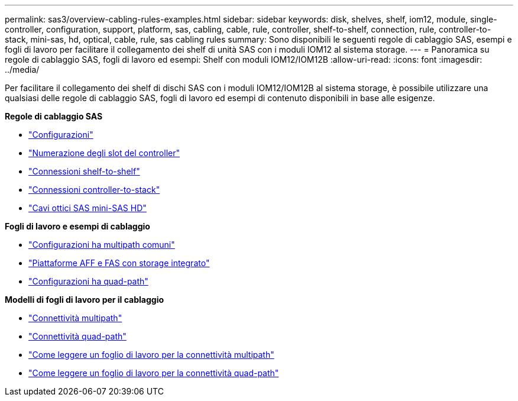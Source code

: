 ---
permalink: sas3/overview-cabling-rules-examples.html 
sidebar: sidebar 
keywords: disk, shelves, shelf, iom12, module, single-controller, configuration, support, platform, sas, cabling, cable, rule, controller, shelf-to-shelf, connection, rule, controller-to-stack, mini-sas, hd, optical, cable, rule, sas cabling rules 
summary: Sono disponibili le seguenti regole di cablaggio SAS, esempi e fogli di lavoro per facilitare il collegamento dei shelf di unità SAS con i moduli IOM12 al sistema storage. 
---
= Panoramica su regole di cablaggio SAS, fogli di lavoro ed esempi: Shelf con moduli IOM12/IOM12B
:allow-uri-read: 
:icons: font
:imagesdir: ../media/


[role="lead"]
Per facilitare il collegamento dei shelf di dischi SAS con i moduli IOM12/IOM12B al sistema storage, è possibile utilizzare una qualsiasi delle regole di cablaggio SAS, fogli di lavoro ed esempi di contenuto disponibili in base alle esigenze.

*Regole di cablaggio SAS*

* link:install-cabling-rules.html#configuration-rules["Configurazioni"]
* link:install-cabling-rules.html#controller-slot-numbering-rules["Numerazione degli slot del controller"]
* link:install-cabling-rules.html#shelf-to-shelf-connection-rules["Connessioni shelf-to-shelf"]
* link:install-cabling-rules.html#controller-to-stack-connection-rules["Connessioni controller-to-stack"]
* link:install-cabling-rules.html#mini-sas-hd-sas-optical-cable-rules["Cavi ottici SAS mini-SAS HD"]


*Fogli di lavoro e esempi di cablaggio*

* link:install-cabling-worksheets-examples-multipath.html["Configurazioni ha multipath comuni"]
* link:install-cabling-worksheets-examples-fas2600.html["Piattaforme AFF e FAS con storage integrato"]
* link:install-worksheets-examples-quadpath.html["Configurazioni ha quad-path"]


*Modelli di fogli di lavoro per il cablaggio*

* link:install-cabling-worksheet-template-multipath.html["Connettività multipath"]
* link:install-cabling-worksheet-template-quadpath.html["Connettività quad-path"]
* link:install-cabling-worksheets-how-to-read-multipath.html["Come leggere un foglio di lavoro per la connettività multipath"]
* link:install-cabling-worksheets-how-to-read-quadpath.html["Come leggere un foglio di lavoro per la connettività quad-path"]


